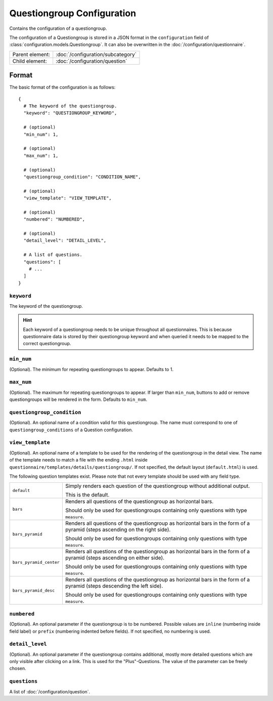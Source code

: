 Questiongroup Configuration
===========================

Contains the configuration of a questiongroup.

The configuration of a Questiongroup is stored in a JSON format in the
``configuration`` field of :class:`configuration.models.Questiongroup`.
It can also be overwritten in the :doc:`/configuration/questionnaire`.

.. seealso::
    :class:`configuration.configuration.QuestionnaireQuestiongroup`

+-----------------+----------------------------------------------------+
| Parent element: | :doc:`/configuration/subcategory`                  |
+-----------------+----------------------------------------------------+
| Child element:  | :doc:`/configuration/question`                     |
+-----------------+----------------------------------------------------+


Format
------

The basic format of the configuration is as follows::

  {
    # The keyword of the questiongroup.
    "keyword": "QUESTIONGROUP_KEYWORD",

    # (optional)
    "min_num": 1,

    # (optional)
    "max_num": 1,

    # (optional)
    "questiongroup_condition": "CONDITION_NAME",

    # (optional)
    "view_template": "VIEW_TEMPLATE",

    # (optional)
    "numbered": "NUMBERED",

    # (optional)
    "detail_level": "DETAIL_LEVEL",

    # A list of questions.
    "questions": [
      # ...
    ]
  }

.. seealso::
    For more information on the configuration of its child elements,
    please refer to their respective documentation:

    * :doc:`/configuration/question`

    Also refer to the :ref:`configuration_questionnaire_example` of a
    Questionnaire configuration.


``keyword``
^^^^^^^^^^^

The keyword of the questiongroup.

.. hint::
    Each keyword of a questiongroup needs to be unique throughout all
    questionnaires. This is because questionnaire data is stored by
    their questiongroup keyword and when queried it needs to be mapped
    to the correct questiongroup.

``min_num``
^^^^^^^^^^^

(Optional). The minimum for repeating questiongroups to appear. Defaults
to 1.

``max_num``
^^^^^^^^^^^

(Optional). The maximum for repeating questiongroups to appear. If
larger than ``min_num``, buttons to add or remove questiongroups will be
rendered in the form. Defaults to ``min_num``.

``questiongroup_condition``
^^^^^^^^^^^^^^^^^^^^^^^^^^^

(Optional). An optional name of a condition valid for this
questiongroup. The name must correspond to one of
``questiongroup_conditions`` of a Question configuration.

.. seealso::
    :doc:`/configuration/question`

``view_template``
^^^^^^^^^^^^^^^^^

(Optional). An optional name of a template to be used for the rendering
of the questiongroup in the detail view. The name of the template needs
to match a file with the ending ``.html`` inside
``questionnaire/templates/details/questiongroup/``. If not specified,
the default layout (``default.html``) is used.

The following question templates exist. Please note that not every
template should be used with any field type.

+-------------------------+---------------------------------------------------+
| ``default``             | Simply renders each question of the questiongroup |
|                         | without additional output.                        |
|                         |                                                   |
|                         | This is the default.                              |
+-------------------------+---------------------------------------------------+
| ``bars``                | Renders all questions of the questiongroup as     |
|                         | horizontal bars.                                  |
|                         |                                                   |
|                         | Should only be used for questiongroups containing |
|                         | only questions with type ``measure``.             |
+-------------------------+---------------------------------------------------+
| ``bars_pyramid``        | Renders all questions of the questiongroup as     |
|                         | horizontal bars in the form of a pyramid (steps   |
|                         | ascending on the right side).                     |
|                         |                                                   |
|                         | Should only be used for questiongroups containing |
|                         | only questions with type ``measure``.             |
+-------------------------+---------------------------------------------------+
| ``bars_pyramid_center`` | Renders all questions of the questiongroup as     |
|                         | horizontal bars in the form of a pyramid (steps   |
|                         | ascending on either side).                        |
|                         |                                                   |
|                         | Should only be used for questiongroups containing |
|                         | only questions with type ``measure``.             |
+-------------------------+---------------------------------------------------+
| ``bars_pyramid_desc``   | Renders all questions of the questiongroup as     |
|                         | horizontal bars in the form of a pyramid (steps   |
|                         | descending the left side).                        |
|                         |                                                   |
|                         | Should only be used for questiongroups containing |
|                         | only questions with type ``measure``.             |
+-------------------------+---------------------------------------------------+

``numbered``
^^^^^^^^^^^^

(Optional). An optional parameter if the questiongroup is to be
numbered. Possible values are ``inline`` (numbering inside field label)
or ``prefix`` (numbering indented before fields). If not specified, no
numbering is used.

``detail_level``
^^^^^^^^^^^^^^^^

(Optional). An optional parameter if the questiongroup contains
additional, mostly more detailed questions which are only visible after
clicking on a link. This is used for the "Plus"-Questions. The value of
the parameter can be freely chosen.

``questions``
^^^^^^^^^^^^^

A list of :doc:`/configuration/question`.
